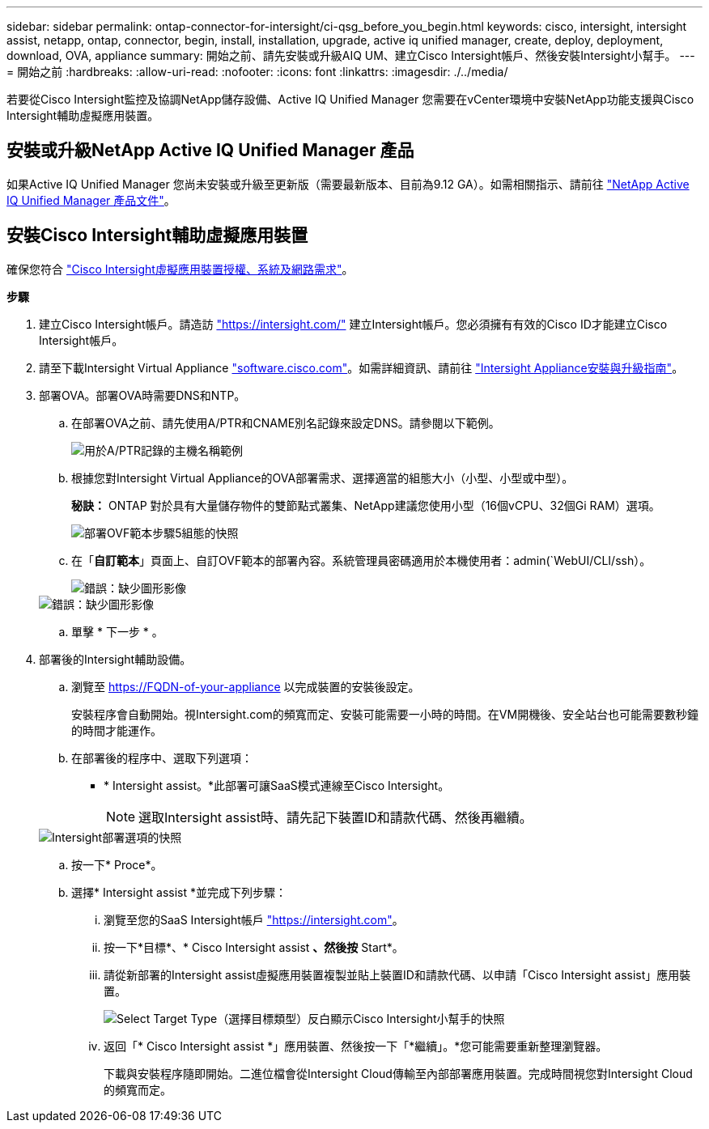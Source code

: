 ---
sidebar: sidebar 
permalink: ontap-connector-for-intersight/ci-qsg_before_you_begin.html 
keywords: cisco, intersight, intersight assist, netapp, ontap, connector, begin, install, installation, upgrade, active iq unified manager, create, deploy, deployment, download, OVA, appliance 
summary: 開始之前、請先安裝或升級AIQ UM、建立Cisco Intersight帳戶、然後安裝Intersight小幫手。 
---
= 開始之前
:hardbreaks:
:allow-uri-read: 
:nofooter: 
:icons: font
:linkattrs: 
:imagesdir: ./../media/


[role="lead"]
若要從Cisco Intersight監控及協調NetApp儲存設備、Active IQ Unified Manager 您需要在vCenter環境中安裝NetApp功能支援與Cisco Intersight輔助虛擬應用裝置。



== 安裝或升級NetApp Active IQ Unified Manager 產品

如果Active IQ Unified Manager 您尚未安裝或升級至更新版（需要最新版本、目前為9.12 GA）。如需相關指示、請前往 link:https://docs.netapp.com/us-en/active-iq-unified-manager/["NetApp Active IQ Unified Manager 產品文件"]。



== 安裝Cisco Intersight輔助虛擬應用裝置

確保您符合 https://www.cisco.com/c/en/us/td/docs/unified_computing/Intersight/b_Cisco_Intersight_Appliance_Getting_Started_Guide/b_Cisco_Intersight_Appliance_Getting_Started_Guide_chapter_0111.html?referring_site=RE&pos=1&page=https://www.cisco.com/c/en/us/td/docs/unified_computing/Intersight/b_Cisco_Intersight_Appliance_Getting_Started_Guide.html["Cisco Intersight虛擬應用裝置授權、系統及網路需求"^]。

*步驟*

. 建立Cisco Intersight帳戶。請造訪 https://intersight.com/["https://intersight.com/"^] 建立Intersight帳戶。您必須擁有有效的Cisco ID才能建立Cisco Intersight帳戶。
. 請至下載Intersight Virtual Appliance https://software.cisco.com/download/home/286319499/type/286323047/release/1.0.9-148["software.cisco.com"^]。如需詳細資訊、請前往 https://www.cisco.com/c/en/us/td/docs/unified_computing/Intersight/b_Cisco_Intersight_Appliance_Getting_Started_Guide/b_Cisco_Intersight_Appliance_Install_and_Upgrade_Guide_chapter_00.html["Intersight Appliance安裝與升級指南"^]。
. 部署OVA。部署OVA時需要DNS和NTP。
+
.. 在部署OVA之前、請先使用A/PTR和CNAME別名記錄來設定DNS。請參閱以下範例。
+
image::ci-qsg_image1.png[用於A/PTR記錄的主機名稱範例]

.. 根據您對Intersight Virtual Appliance的OVA部署需求、選擇適當的組態大小（小型、小型或中型）。
+
*秘訣：* ONTAP 對於具有大量儲存物件的雙節點式叢集、NetApp建議您使用小型（16個vCPU、32個Gi RAM）選項。

+
image::ci-qsg_image2.png[部署OVF範本步驟5組態的快照]

.. 在「*自訂範本*」頁面上、自訂OVF範本的部署內容。系統管理員密碼適用於本機使用者：admin(`WebUI/CLI/ssh）。
+
image::ci-qsg_image3.png[錯誤：缺少圖形影像]

+
image::ci-qsg_image4.png[錯誤：缺少圖形影像]

.. 單擊 * 下一步 * 。


. 部署後的Intersight輔助設備。
+
.. 瀏覽至 https://FQDN-of-your-appliance[] 以完成裝置的安裝後設定。
+
安裝程序會自動開始。視Intersight.com的頻寬而定、安裝可能需要一小時的時間。在VM開機後、安全站台也可能需要數秒鐘的時間才能運作。

.. 在部署後的程序中、選取下列選項：
+
*** * Intersight assist。*此部署可讓SaaS模式連線至Cisco Intersight。
+

NOTE: 選取Intersight assist時、請先記下裝置ID和請款代碼、然後再繼續。

+
image::ci-qsg_image5.png[Intersight部署選項的快照]



.. 按一下* Proce*。
.. 選擇* Intersight assist *並完成下列步驟：
+
... 瀏覽至您的SaaS Intersight帳戶 https://intersight.com["https://intersight.com"^]。
... 按一下*目標*、* Cisco Intersight assist *、然後按* Start*。
... 請從新部署的Intersight assist虛擬應用裝置複製並貼上裝置ID和請款代碼、以申請「Cisco Intersight assist」應用裝置。
+
image::ci-qsg_image6.png[Select Target Type（選擇目標類型）反白顯示Cisco Intersight小幫手的快照]

... 返回「* Cisco Intersight assist *」應用裝置、然後按一下「*繼續」。*您可能需要重新整理瀏覽器。
+
下載與安裝程序隨即開始。二進位檔會從Intersight Cloud傳輸至內部部署應用裝置。完成時間視您對Intersight Cloud的頻寬而定。






